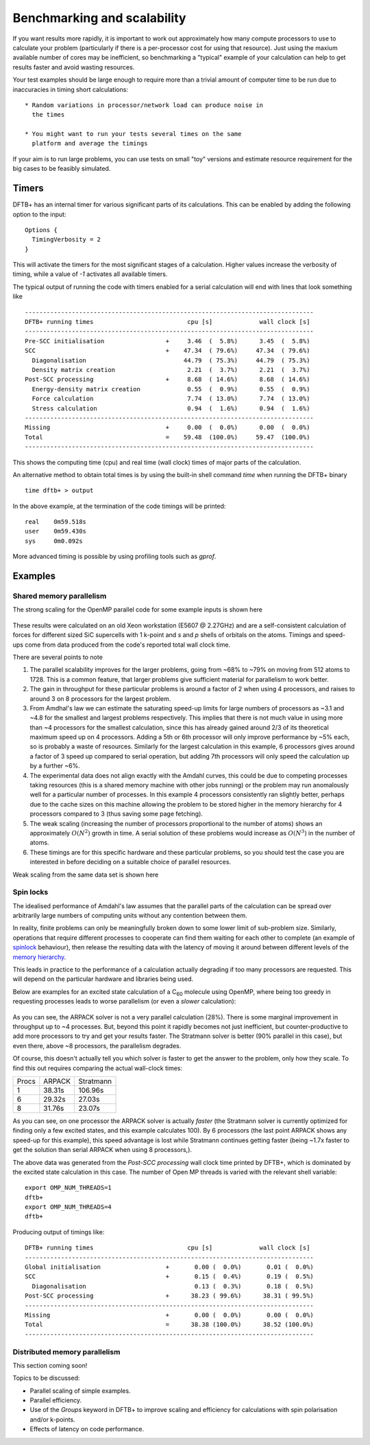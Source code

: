 Benchmarking and scalability
============================

If you want results more rapidly, it is important to work out
approximately how many compute processors to use to calculate your
problem (particularly if there is a per-processor cost for using that
resource). Just using the maxium available number of cores may be
inefficient, so benchmarking a "typical" example of your calculation
can help to get results faster and avoid wasting resources.

Your test examples should be large enough to require more than a
trivial amount of computer time to be run due to inaccuracies in
timing short calculations::

  * Random variations in processor/network load can produce noise in
    the times

  * You might want to run your tests several times on the same
    platform and average the timings

If your aim is to run large problems, you can use tests on small "toy"
versions and estimate resource requirement for the big cases to be
feasibly simulated.

Timers
------

DFTB+ has an internal timer for various significant parts of its
calculations. This can be enabled by adding the following option to
the input::
  
  Options {
    TimingVerbosity = 2
  }

This will activate the timers for the most significant stages of a
calculation. Higher values increase the verbosity of timing, while a value of
`-1` activates all available timers.

The typical output of running the code with timers enabled for a serial
calculation will end with lines that look something like ::
  
  --------------------------------------------------------------------------------
  DFTB+ running times                          cpu [s]             wall clock [s]
  --------------------------------------------------------------------------------
  Pre-SCC initialisation                 +     3.46  (  5.8%)      3.45  (  5.8%)
  SCC                                    +    47.34  ( 79.6%)     47.34  ( 79.6%)
    Diagonalisation                           44.79  ( 75.3%)     44.79  ( 75.3%)
    Density matrix creation                    2.21  (  3.7%)      2.21  (  3.7%)
  Post-SCC processing                    +     8.68  ( 14.6%)      8.68  ( 14.6%)
    Energy-density matrix creation             0.55  (  0.9%)      0.55  (  0.9%)
    Force calculation                          7.74  ( 13.0%)      7.74  ( 13.0%)
    Stress calculation                         0.94  (  1.6%)      0.94  (  1.6%)
  --------------------------------------------------------------------------------
  Missing                                +     0.00  (  0.0%)      0.00  (  0.0%)
  Total                                  =    59.48  (100.0%)     59.47  (100.0%)
  --------------------------------------------------------------------------------

This shows the computing time (cpu) and real time (wall clock) times of major
parts of the calculation.

An alternative method to obtain total times is by using the built-in shell
command `time` when running the DFTB+ binary ::

  time dftb+ > output

In the above example, at the termination of the code timings will be printed::
  
  real    0m59.518s
  user    0m59.430s
  sys     0m0.092s

More advanced timing is possible by using profiling tools such as `gprof`.


Examples
--------

Shared memory parallelism
^^^^^^^^^^^^^^^^^^^^^^^^^

The strong scaling for the OpenMP parallel code for some example inputs is shown
here

  .. figure:: ../_figures/parallel/openMP.png
     :height: 40ex
     :align: center
     :alt: Strong scaling for some SiC supercells.

These results were calculated on an old Xeon workstation (E5607 @ 2.27GHz) and
are a self-consistent calculation of forces for different sized SiC supercells
with 1 k-point and `s` and `p` shells of orbitals on the atoms. Timings and
speed-ups come from data produced from the code's reported total wall clock
time.

There are several points to note

#. The parallel scalability improves for the larger problems, going from ~68% to
   ~79% on moving from 512 atoms to 1728. This is a common feature, that larger
   problems give sufficient material for parallelism to work better.

#. The gain in throughput for these particular problems is around a factor of 2
   when using 4 processors, and raises to around 3 on 8 processors for the
   largest problem.

#. From Amdhal's law we can estimate the saturating speed-up limits
   for large numbers of processors as ~3.1 and ~4.8 for the smallest
   and largest problems respectively. This implies that there is not
   much value in using more than ~4 processors for the smallest
   calculation, since this has already gained around 2/3 of its
   theoretical maximum speed up on 4 processors. Adding a 5th or 6th
   processor will only improve performance by ~5% each, so is probably
   a waste of resources. Similarly for the largest calculation in this
   example, 6 processors gives around a factor of 3 speed up compared
   to serial operation, but adding 7th processors will only speed the
   calculation up by a further ~6%.

#. The experimental data does not align exactly with the Amdahl curves, this
   could be due to competing processes taking resources (this is a shared memory
   machine with other jobs running) or the problem may run anomalously well for
   a particular number of processes. In this example 4 processors consistently
   ran slightly better, perhaps due to the cache sizes on this machine allowing
   the problem to be stored higher in the memory hierarchy for 4 processors
   compared to 3 (thus saving some page fetching).

#. The weak scaling (increasing the number of processors proportional to the
   number of atoms) shows an approximately :math:`O(N^2)` growth in time.  A
   serial solution of these problems would increase as :math:`O(N^3)` in the
   number of atoms.

#. These timings are for this specific hardware and these particular problems,
   so you should test the case you are interested in before deciding on a
   suitable choice of parallel resources.

     
Weak scaling from the same data set is shown here
     
  .. figure:: ../_figures/parallel/weakOpenMP.png
     :height: 40ex
     :align: center
     :alt: Weak scaling for some SiC supercells.

Spin locks
^^^^^^^^^^

.. only :: builder_html or readthedocs

   [Input: `recipes/parallel/spinlock/`]

The idealised performance of Amdahl's law assumes that the parallel
parts of the calculation can be spread over arbitrarily large numbers
of computing units without any contention between them.

In reality, finite problems can only be meaningfully broken down to
some lower limit of sub-problem size. Similarly, operations that
require different processes to cooperate can find them waiting for
each other to complete (an example of `spinlock
<https://en.wikipedia.org/wiki/Spinlock>`_ behaviour), then release
the resulting data with the latency of moving it around between
different levels of the `memory hierarchy
<https://en.wikipedia.org/wiki/Memory_hierarchy>`_.

This leads in practice to the performance of a calculation actually
degrading if too many processors are requested. This will depend on
the particular hardware and libraries being used.

Below are examples for an excited state calculation of a C\ :sub:`60`
molecule using OpenMP, where being too greedy in requesting processes
leads to worse parallelism (or even a *slower* calculation):

  .. figure:: ../_figures/parallel/spinlock.png
     :height: 40ex
     :align: center
     :alt: Failure of Amdahl's law for too many processors.

As you can see, the ARPACK solver is not a very parallel calculation
(28%). There is some marginal improvement in throughput up to ~4
processes. But, beyond this point it rapidly becomes not just
inefficient, but counter-productive to add more processors to try and
get your results faster. The Stratmann solver is better (90% parallel
in this case), but even there, above ~8 processors, the parallelism
degrades.

Of course, this doesn't actually tell you which solver is faster to
get the answer to the problem, only how they scale. To find this out
requires comparing the actual wall-clock times:

+-----+------+---------+
|Procs|ARPACK|Stratmann|
+-----+------+---------+
|1    |38.31s|106.96s  |
+-----+------+---------+
|6    |29.32s|27.03s   |
+-----+------+---------+
|8    |31.76s|23.07s   |
+-----+------+---------+

As you can see, on one processor the ARPACK solver is actually
*faster* (the Stratmann solver is currently optimized for finding only
a few excited states, and this example calculates 100). By 6
processors (the last point ARPACK shows any speed-up for this
example), this speed advantage is lost while Stratmann continues
getting faster (being ~1.7x faster to get the solution than serial
ARPACK when using 8 processors,).

The above data was generated from the `Post-SCC processing` wall
clock time printed by DFTB+, which is dominated by the excited state
calculation in this case. The number of Open MP threads is varied with
the relevant shell variable::

  export OMP_NUM_THREADS=1
  dftb+
  export OMP_NUM_THREADS=4
  dftb+

Producing output of timings like::
  
  DFTB+ running times                          cpu [s]             wall clock [s]
  --------------------------------------------------------------------------------
  Global initialisation                  +       0.00 (  0.0%)       0.01 (  0.0%)
  SCC                                    +       0.15 (  0.4%)       0.19 (  0.5%)
    Diagonalisation                              0.13 (  0.3%)       0.18 (  0.5%)
  Post-SCC processing                    +      38.23 ( 99.6%)      38.31 ( 99.5%)
  --------------------------------------------------------------------------------
  Missing                                +       0.00 (  0.0%)       0.00 (  0.0%)
  Total                                  =      38.38 (100.0%)      38.52 (100.0%)
  --------------------------------------------------------------------------------


Distributed memory parallelism
^^^^^^^^^^^^^^^^^^^^^^^^^^^^^^

This section coming soon!

Topics to be discussed:

* Parallel scaling of simple examples.

* Parallel efficiency.

* Use of the `Groups` keyword in DFTB+ to improve scaling and efficiency for
  calculations with spin polarisation and/or k-points.

* Effects of latency on code performance.
